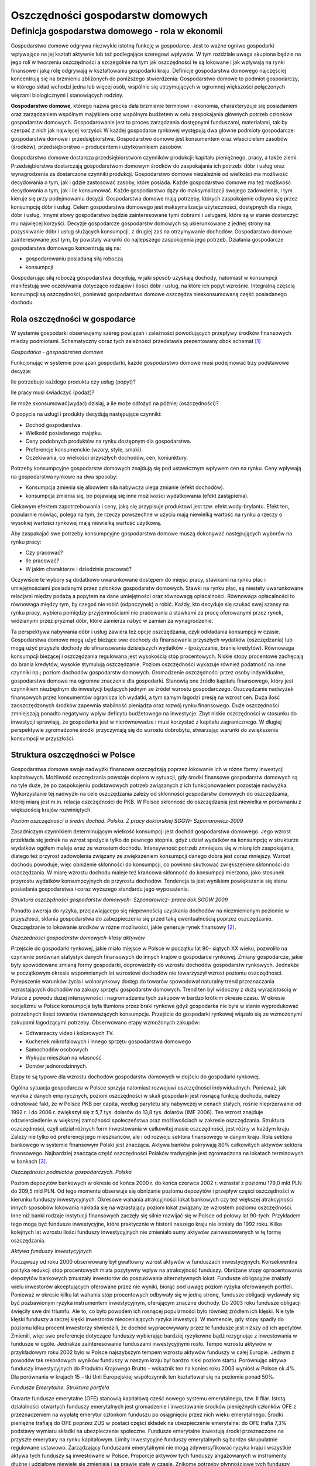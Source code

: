 Oszczędności gospodarstw  domowych
==================================

Definicja gospodarstwa domowego - rola w ekonomii
-------------------------------------------------

Gospodarstwo domowe odgrywa niezwykle istotną funkcję w gospodarce. Jest to ważne ogniwo gospodarki wpływające na jej kształt aktywnie lub też podlegające szeregowi wpływów. W tym rozdziale uwaga skupiona będzie na jego roli w tworzeniu oszczędności a szczególnie na tym jak oszczędności te są lokowane i jak wpływają na rynki finansowe i jaką rolę odgrywają w kształtowaniu gospodarki kraju.
Definicje gospodarstwa domowego najczęściej koncentrują się na brzmieniu zbliżonych do poniższego stwierdzenia: 
Gospodarstwo domowe to podmiot gospodarczy, w którego skład wchodzi jedna lub więcej osób, wspólnie się utrzymujących w ogromnej większości połączonych więzami biologicznymi i stanowiących rodziny. 

**Gospodarstwo domowe**, którego nazwa grecka dała brzmienie terminowi - ekonomia, charakteryzuje się posiadaniem oraz zarządzaniem wspólnym majątkiem oraz wspólnym budżetem w celu zaspokajania głównych potrzeb członków gospodarstw domowych.
Gospodarowanie jest to proces zarządzania dostępnymi funduszami, materiałami, tak by czerpać z nich jak najwięcej korzyści.
W każdej gospodarce rynkowej występują dwa główne podmioty gospodarcze: gospodarstwa domowe i przedsiębiorstwa. Gospodarstwo domowe jest konsumentem oraz właścicielem zasobów (środków), przedsiębiorstwo – producentem i użytkownikiem zasobów.

Gospodarstwo domowe dostarcza przedsiębiorstwom czynników produkcji: kapitału pieniężnego, pracy, a także ziemi.
Przedsiębiorstwa dostarczają gospodarstwom domowym środków do zaspokajania ich potrzeb: dóbr i usług oraz wynagrodzenia za dostarczone czynniki produkcji.
Gospodarstwo domowe niezależnie od wielkości ma możliwość decydowania o tym, jak i gdzie zastosować zasoby, które posiada. Każde gospodarstwo domowe ma też możliwość decydowania o tym, jak i ile konsumować. Każde gospodarstwo dąży do maksymalizacji swojego zadowolenia, i tym kieruje się przy podejmowaniu decyzji.
Gospodarstwa domowe mają potrzeby, których zaspokojenie odbywa się przez konsumpcję dóbr i usług. Celem gospodarstwa domowego jest maksymalizacja użyteczności, dostępnych dla niego, dóbr i usług. Innymi słowy gospodarstwo będzie zainteresowane tymi dobrami i usługami, które są w stanie dostarczyć mu najwięcej korzyści. 
Decyzje gospodarcze gospodarstw domowych są ukierunkowane z jednej strony na pozyskiwanie dóbr i usług służących konsumpcji, z drugiej zaś na otrzymywanie dochodów. Gospodarstwo domowe zainteresowane jest tym, by powstały warunki do najlepszego zaspokojenia jego potrzeb. Działania gospodarcze gospodarstwa domowego koncentrują się na:

* gospodarowaniu posiadaną siłą roboczą
* konsumpcji

Gospodarując siłą roboczą gospodarstwa decydują, w jaki sposób uzyskają dochody, natomiast w konsumpcji manifestują swe oczekiwania dotyczące rodzajów i ilości dóbr i usług, na które ich popyt wzrośnie. Integralną częścią konsumpcji są oszczędności, ponieważ gospodarstwo domowe oszczędza nieskonsumowaną część posiadanego dochodu.

Rola oszczędności w gospodarce
~~~~~~~~~~~~~~~~~~~~~~~~~~~~~~

W systemie gospodarki obserwujemy szereg powiązań i zależności powodujących przepływy środków finansowych miedzy podmiotami. Schematyczny obraz tych zależności przedstawia prezentowany obok schemat [1]_ 

.. image:: media/Uht.jpg
   :align: center

*Gospodarka - gospodarstwa domowe*


Funkcjonując w systemie powiązań gospodarki, każde gospodarstwo domowe musi podejmować trzy podstawowe decyzje:

Ile potrzebuje każdego produktu czy usług (popyt)?

Ile pracy musi świadczyć (podaż)? 

Ile może skonsumować(wydać) dzisiaj, a ile może odłożyć na później (oszczędności)? 

O popycie na usługi i produkty decydują następujące czynniki:
  
* Dochód gospodarstwa.
* Wielkość posiadanego majątku. 
* Ceny podobnych produktów na rynku dostępnym dla gospodarstwa. 
* Preferencje konsumenckie (wzory, style, smaki).
* Oczekiwania, co wielkości przyszłych dochodów, cen, koniunktury.


Potrzeby konsumpcyjne gospodarstw domowych znajdują się pod ustawicznym wpływem cen na rynku.
Ceny wpływają na gospodarstwa rynkowe na dwa sposoby:

* Konsumpcja zmienia się albowiem siła nabywcza ulega zmianie (efekt dochodów).
* konsumpcja zmienia się, bo pojawiają się inne możliwości wydatkowania (efekt zastąpienia).

Ciekawym efektem zapotrzebowania i ceny, jaką się przypisuje produktowi jest tzw. efekt wody-brylantu. Efekt ten, popularnie mówiąc, polega na tym, że rzeczy powszechne w użyciu mają niewielką wartość na rynku a rzeczy o wysokiej wartości rynkowej mają niewielką wartość użytkową.

Aby zaspakajać swe potrzeby konsumpcyjne gospodarstwa domowe muszą dokonywać następujących wyborów na rynku pracy:

* Czy pracować?
* Ile pracować?
* W jakim charakterze i dziedzinie pracować?

Oczywiście te wybory są dodatkowo uwarunkowane dostępem do miejsc pracy, stawkami na rynku płac i umiejętnościami posiadanymi przez członków gospodarstw domowych. Stawki na rynku płac, są niestety uwarunkowane relacjami między podażą a popytem na dane umiejętności oraz równowagą opłacalności. Równowaga opłacalności to równowaga między tym, by czegoś nie robić (odpoczynek) a robić. Każdy, kto decyduje się szukać swej szansy na rynku pracy, wybiera pomiędzy przyjemnościami nie pracowania a stawkami za pracę oferowanymi przez rynek, widzianymi przez pryzmat dóbr, które zamierza nabyć w zamian za wynagrodzenie.

Ta perspektywa nabywania dóbr i usług zawiera też opcje oszczędzania, czyli odkładania konsumpcji w czasie. Gospodarstwa domowe mogą użyć bieżące swe dochody do finansowania przyszłych wydatków (oszczędzania) lub mogą użyć przyszłe dochody do sfinansowania dzisiejszych wydatków - (pożyczanie, branie kredytów).
Równowaga konsumpcji bieżącej i oszczędzania regulowana jest wysokością stóp procentowych. Niskie stopy procentowe zachęcają do brania kredytów, wysokie stymulują oszczędzanie. Poziom oszczędności wykazuje również podatność na inne czynniki np.; poziom dochodów gospodarstw domowych.
Gromadzenie oszczędności przez osoby indywidualne, gospodarstwa domowe ma ogromne znaczenie dla gospodarki. Stanowią one źródło kapitału finansowego, który jest czynnikiem niezbędnym do inwestycji będących jednym ze źródeł wzrostu gospodarczego. Oszczędzanie nadwyżek finansowych przez konsumentów ogranicza ich wydatki, a tym samym łagodzi presję na wzrost cen. Duża ilość zaoszczędzonych środków zapewnia stabilność pieniądza oraz rozwój rynku finansowego. Duże oszczędności
zmniejszają ponadto negatywny wpływ deficytu budżetowego na inwestycje. Zbyt niskie oszczędności w stosunku do inwestycji sprawiają, że gospodarka jest w nierównowadze i musi korzystać z kapitału zagranicznego. W długiej perspektywie zgromadzone środki przyczyniają
się do wzrostu dobrobytu, stwarzając warunki do zwiększenia konsumpcji w przyszłości.

Struktura oszczędności w Polsce
~~~~~~~~~~~~~~~~~~~~~~~~~~~~~~~

Gospodarstwa domowe swoje nadwyżki finansowe oszczędzają poprzez lokowanie ich w różne formy inwestycji kapitałowych. Możliwość oszczędzania powstaje dopiero w sytuacji, gdy środki finansowe gospodarstw domowych są na tyle duże, że po zaspokojeniu podstawowych potrzeb związanych z ich funkcjonowaniem pozostaje nadwyżka. Wykorzystanie tej nadwyżki na cele oszczędzania zależy od skłonności gospodarstw domowych do oszczędzania, której miarą jest m.in. relacja oszczędności do PKB. W Polsce skłonność do oszczędzania jest niewielka w porównaniu z większością krajów rozwiniętych.

.. image:: media/Lju.jpg
   :align: center

*Poziom oszczędności a średni dochód. Polska. Z pracy doktorskiej SGGW- Szponarowicz-2009*


Zasadniczym czynnikiem determinującym wielkość konsumpcji jest dochód gospodarstwa domowego.
Jego wzrost przekłada się jednak na wzrost spożycia tylko do pewnego stopnia, gdyż udział wydatków na konsumpcję w strukturze wydatków ogółem maleje wraz ze wzrostem dochodu. Intensywność potrzeb zmniejsza się w miarę ich zaspokajania, dlatego też przyrost zadowolenia
związany ze zwiększeniem konsumpcji danego dobra jest coraz mniejszy. Wzrost dochodu powoduje, więc obniżenie skłonności do konsumpcji, co powinno skutkować zwiększeniem skłonności do oszczędzania. W miarę wzrostu dochodu maleje też krańcowa skłonność do konsumpcji mierzona, jako stosunek przyrostu wydatków konsumpcyjnych do przyrostu dochodów. Tendencja ta jest wynikiem powiększania się stanu posiadania gospodarstwa i coraz wyższego standardu jego wyposażenia. 

.. image:: media/Vbg.jpg
   :align: center

*Struktura oszczędności gospodarstw domowych- Szponarowicz- praca dok.SGGW 2009*


Ponadto awersja do ryzyka, przejawiającego się niepewnością uzyskania dochodów na niezmienionym poziomie w przyszłości, skłania gospodarstwa do zabezpieczenia się przed taką ewentualnością poprzez oszczędzanie. Oszczędzanie to lokowanie środków w różne możliwości, jakie generuje rynek finansowy [2]_.

.. image:: media/Rgn.jpg
   :align: center

*Oszczednosci gospodarstw domowych-klasy aktywów*


Przejście do gospodarki rynkowej, jakie miało miejsce w Polsce w początku lat 90- siątych XX wieku, pozwoliło na czynienie porównań statystyk danych finansowych do innych krajów o gospodarce rynkowej.
Zmiany gospodarcze, jakie były spowodowane zmianą formy gospodarki, doprowadziły do wzrostu dochodów gospodarstw rynkowych. Jednakże w początkowym okresie wspomnianych lat wzrostowi dochodów nie towarzyszył wzrost poziomu oszczędności. Polepszenie warunków życia i wolnorynkowy dostęp do towarów spowodował naturalny trend przeznaczania wzrastających dochodów na zakupy sprzętu gospodarstw domowych. Trend ten był widoczny z dużą wyrazistością w Polsce z powodu dużej intensywności i nagromadzeniu tych zakupów w bardzo krótkim okresie czasu. W okresie socjalizmu w Polsce konsumpcja była tłumiona przez braki rynkowe gdyż gospodarka nie była w stanie wyprodukować potrzebnych ilości towarów równoważących konsumpcje. Przejście do gospodarki rynkowej wiązało się ze wzmożonymi zakupami łagodzącymi potrzeby. Obserwowano etapy wzmożonych zakupów:

* Odtwarzaczy video i kolorowych TV.
* Kuchenek mikrofalowych i innego sprzętu gospodarstwa domowego
* Samochodów osobowych
* Wykupu mieszkań na własność
* Domów jednorodzinnych.

Etapy te są typowe dla wzrostu dochodów gospodarstw domowych w dojściu do gospodarki rynkowej.

Ogólna sytuacja gospodarcza w Polsce sprzyja natomiast rozwojowi oszczędności indywidualnych. Ponieważ, jak wynika z danych empirycznych, poziom oszczędności w skali gospodarki jest rosnącą funkcją dochodu, należy odnotować fakt, że w Polsce PKB per capita, według parytetu siły nabywczej w cenach stałych, rośnie nieprzerwanie od 1992 r. i do 2006 r. zwiększył się z 5,7 tys. dolarów do 13,8 tys. dolarów (IMF 2006). Ten wzrost znajduje odzwierciedlenie w większej zamożności społeczeństwa oraz możliwościach w zakresie oszczędzania.
Struktura oszczędności, czyli udział różnych form inwestowania w całkowitej masie oszczędności, jest różny w każdym kraju. Zależy nie tylko od preferencji jego mieszkańców, ale i od rozwoju sektora finansowego w danym kraju. Rola sektora bankowego w systemie finansowym Polski jest znacząca. Aktywa banków pokrywają 80% całkowitych aktywów sektora finansowego. Najbardziej znacząca część oszczędności Polaków tradycyjnie jest zgromadzona na lokatach terminowych w bankach [3]_.

.. image:: media/Vkjg.jpg
   :align: center

*Oszczędności podmiotów gospodarczych. Polska*


Poziom depozytów bankowych w okresie od końca 2000 r. do końca czerwca 2002 r. wzrastał z poziomu 179,0 mld PLN do 209,5 mld PLN. Od tego momentu obserwuje się obniżanie poziomu depozytów i przepływ części oszczędności w kierunku funduszy inwestycyjnych. Okresowe wahania atrakcyjności lokat bankowych czy też większej atrakcyjności innych sposobów lokowania nakłada się na wzrastający poziom lokat związany ze wzrostem poziomu oszczędności. 
Inne niż banki rodzaje instytucji finansowych zaczęły się silnie rozwijać się w Polsce od połowy lat 90-tych. Przykładem tego mogą być fundusze inwestycyjne, które praktycznie w historii naszego kraju nie istniały do 1992 roku. Kilka kolejnych lat wzrostu ilości funduszy inwestycyjnych nie zmieniało sumy aktywów zainwestowanych w tę formę oszczędzania.

.. image:: media/Zpdg.jpg
   :align: center

*Aktywa funduszy  inwestycyjnych*


Począwszy od roku 2000 obserwowany był gwałtowny wzrost aktywów w funduszach inwestycyjnych. Konsekwentna polityka redukcji stóp procentowych miała pozytywny wpływ na atrakcyjność funduszy. Obniżane stopy oprocentowania depozytów bankowych zmuszały inwestorów do poszukiwania alternatywnych lokat. Fundusze obligacyjne znalazły wielu inwestorów akceptujących oferowane przez nie wyniki, biorąc pod uwagę poziom ryzyka oferowanych portfeli. Ponieważ w okresie kilku lat wahania stóp procentowych odbywały się w jedną stronę, fundusze obligacji wydawały się być pozbawionym ryzyka instrumentem inwestycyjnym, oferującym znaczne dochody. Do 2003 roku fundusze obligacji święciły swe dni triumfu. Ale to, co było powodem ich rosnącej popularności było również źródłem ich klęski. Nie tyle klęski funduszy a raczej klęski inwestorów nieoceniających ryzyka inwestycji. W momencie, gdy stopy spadły do poziomu kilku procent inwestorzy stwierdzili, że dochód wypracowywany przez te fundusze jest niższy od ich apetytów. Zmienili, więc swe preferencje dotyczące funduszy wybierając bardziej ryzykowne bądź rezygnując z inwestowania w fundusze w ogóle. Jednakże zainteresowanie funduszami inwestycyjnymi rosło. Tempo wzrostu aktywów w przykładowym roku 2002 było w Polsce najszybszym tempem wzrostu aktywów funduszy w całej Europie. Jednym z powodów tak rekordowych wyników funduszy w naszym kraju był bardzo niski poziom startu. Porównując aktywa funduszy inwestycyjnych do Produktu Krajowego Brutto - wskaźnik ten na koniec roku 2003 wyniósł w Polsce ok.4%. Dla porównania w krajach 15 – tki Unii Europejskiej współczynnik ten kształtował się na poziomie ponad 50%.

.. image:: media/Zpka.jpg
   :align: center

*Fundusze Emerytalne. Struktura portfela*


Otwarte fundusze emerytalne (OFE) stanowią kapitałową cześć nowego systemu emerytalnego, tzw. II filar. Istotą działalności otwartych funduszy emerytalnych jest gromadzenie i inwestowanie środków pieniężnych członków OFE z przeznaczeniem na wypłatę emerytur członkom funduszu po osiągnięciu przez nich wieku emerytalnego. Środki pieniężne trafiają do OFE poprzez ZUS w postaci części składek na ubezpieczenie emerytalne: do OFE trafia 7,3% podstawy wymiaru składki na ubezpieczenie społeczne. Fundusze emerytalne inwestują środki przeznaczone na przyszłe emerytury na  rynku kapitałowym. 
Limity inwestycyjne funduszy emerytalnych są bardzo skrupulatnie regulowane ustawowo. Zarządzający funduszami emerytalnymi nie mogą zdywersyfikować ryzyka kraju i wszystkie aktywa tych funduszy są inwestowane w Polsce. Proporcje aktywów tych funduszy angażowanych w instrumenty dłużne i udziałowe niewiele się zmieniają i są prawie stałe w czasie. Znikome potrzeby płynnościowe tych funduszy powodują niski udział w ich portfelach depozytów krótkookresowych i innych instrumentów rynku pieniężnego. 
W efekcie, największa część aktywów funduszy emerytalnych była i jest lokowana w obligacjach Skarbu Państwa. Kolejną, co do wielkości część aktywów stanowią inwestycje w akcje spółek notowanych na GPW w Warszawie.

Cichy bohater sukcesu gospodarczego - czyli rola oszczędności w gospodarce
""""""""""""""""""""""""""""""""""""""""""""""""""""""""""""""""""""""""""

Aktywa zgromadzone w ramach oszczędności gospodarstw domowych są inwestowane w gospodarkę kraju. Rosnący poziom inwestycji oszczędności w akcje spółek giełdowych, ich papiery dłużne, finansowanie rozwoju gmin i tworzenie bazy kredytowej dla banków poprzez wzrost bazy depozytów jest tendencją ze wszech miar korzystną dla gospodarki polskiej. Doświadczenia przepływów kapitałowych w latach 90–tych wskazują, że najbardziej korzystny i trwały rozwój gospodarczy jest budowany na oszczędnościach obywateli kraju. Budowanie rozwoju na kapitałach zagranicznych jest bardziej ryzykowne. Jak wykazały doświadczenia kryzysów finansowych lat dziewięćdziesiątych kapitał zagraniczny w czasach kryzysów „ucieka”, pozostawiając straty wśród inwestorów lokalnych i przenosi się w nowe miejsca. Trwałość rozwoju ekonomicznego zależy od dojrzałości lokalnych rynków ich głębokości i płynności, jaką mogą zaoferować. Atrakcyjność rynku to nie jedynie wielkość stopy oferowanego zwrotu, ale transparencja tych rynków i zachowanie zasad corporate governance. Należy, bowiem pamiętać, że w procesie inwestowania, beneficjentem inwestycji nie jest tylko inwestor otrzymujący zyski z inwestycji, ale i miejsce gdzie realizowana jest inwestycja, generująca szereg miejsc pracy i dodatkowe dochody, przez co następuje wzrost konsumpcji oraz. Beneficjentem jest również państwo, na którego terenie zlokalizowana jest inwestycja, poprzez wzrost wpływów z podatków.

----------

.. [1] schemat powstał inspirowany pracą " The economics of houshold savings" www.ashcombe.surrey.sch.uk
.. [2] dzięki Analizy OnLine
.. [3] wykorzystano dane z pracy Dariusz J.Błaszczuk, M.Łukaszewski- Oszczędności gospodarstw domowych w bankach oraz funduszach zbiorowego inwestowania, jako źródło finansowania  rozwoju gospodarki polskiej"- Indywidualni inwestorzy na rynku finansowym- praca zbiorowa pod redakcja D.Dziawgo- wyd. Uniwersyt M.Kopernika - Toruń 2004.

